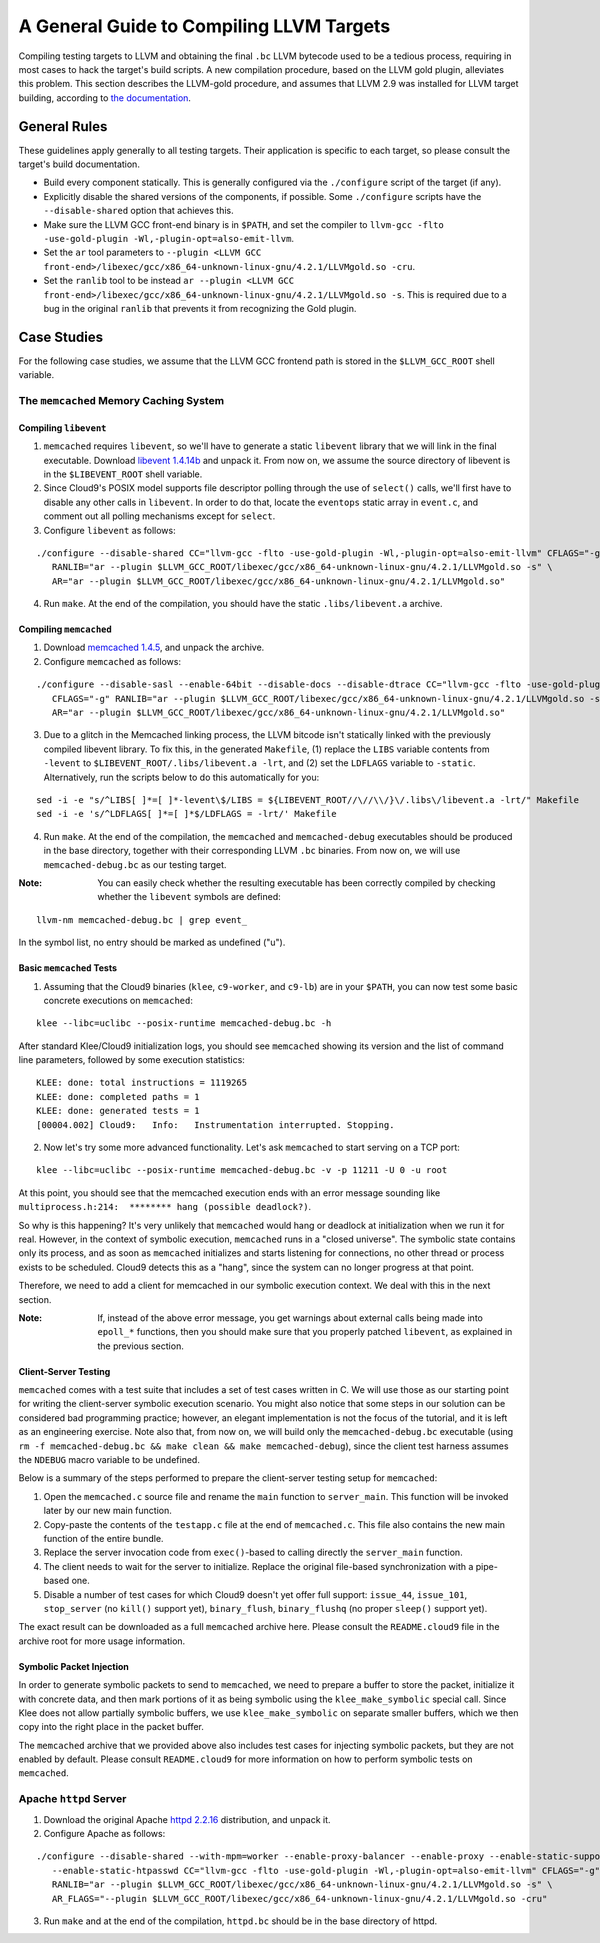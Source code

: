 =========================================
A General Guide to Compiling LLVM Targets
=========================================

Compiling testing targets to LLVM and obtaining the final ``.bc`` LLVM bytecode used to be a tedious process, requiring in most cases to hack the target's build scripts.  A new compilation procedure, based on the LLVM gold plugin, alleviates this problem.  This section describes the LLVM-gold procedure, and assumes that LLVM 2.9 was installed for LLVM target building, according to `the documentation <Installation.html>`_.

General Rules
=============

These guidelines apply generally to all testing targets.  Their application is specific to each target, so please consult the target's build documentation.

- Build every component statically.  This is generally configured via the ``./configure`` script of the target (if any).
- Explicitly disable the shared versions of the components, if possible.  Some ``./configure`` scripts have the ``--disable-shared`` option that achieves this.
- Make sure the LLVM GCC front-end binary is in ``$PATH``, and set the compiler to ``llvm-gcc -flto -use-gold-plugin -Wl,-plugin-opt=also-emit-llvm``.
- Set the ``ar`` tool parameters to ``--plugin <LLVM GCC front-end>/libexec/gcc/x86_64-unknown-linux-gnu/4.2.1/LLVMgold.so -cru``.
- Set the ``ranlib`` tool to be instead ``ar --plugin <LLVM GCC front-end>/libexec/gcc/x86_64-unknown-linux-gnu/4.2.1/LLVMgold.so -s``. This is required due to a bug in the original ``ranlib`` that prevents it from recognizing the Gold plugin.


Case Studies
============

For the following case studies, we assume that the LLVM GCC frontend path is stored in the ``$LLVM_GCC_ROOT`` shell variable.

The ``memcached`` Memory Caching System
---------------------------------------

Compiling ``libevent``
~~~~~~~~~~~~~~~~~~~~~~

1. ``memcached`` requires ``libevent``, so we'll have to generate a static ``libevent`` library that we will link in the final executable. Download `libevent 1.4.14b <http://monkey.org/~provos/libevent-1.4.14b-stable.tar.gz>`_ and unpack it. From now on, we assume the source directory of libevent is in the ``$LIBEVENT_ROOT`` shell variable.

2. Since Cloud9's POSIX model supports file descriptor polling through the use of ``select()`` calls, we'll first have to disable any other calls in ``libevent``. In order to do that, locate the ``eventops`` static array in ``event.c``, and comment out all polling mechanisms except for ``select``.

3. Configure ``libevent`` as follows:

::

  ./configure --disable-shared CC="llvm-gcc -flto -use-gold-plugin -Wl,-plugin-opt=also-emit-llvm" CFLAGS="-g" \
     RANLIB="ar --plugin $LLVM_GCC_ROOT/libexec/gcc/x86_64-unknown-linux-gnu/4.2.1/LLVMgold.so -s" \
     AR="ar --plugin $LLVM_GCC_ROOT/libexec/gcc/x86_64-unknown-linux-gnu/4.2.1/LLVMgold.so"

4. Run ``make``. At the end of the compilation, you should have the static ``.libs/libevent.a`` archive.

Compiling ``memcached``
~~~~~~~~~~~~~~~~~~~~~~~

1. Download `memcached 1.4.5 <http://memcached.googlecode.com/files/memcached-1.4.5.tar.gz>`_, and unpack the archive.

2. Configure ``memcached`` as follows:

::

  ./configure --disable-sasl --enable-64bit --disable-docs --disable-dtrace CC="llvm-gcc -flto -use-gold-plugin -Wl,-plugin-opt=also-emit-llvm" \
     CFLAGS="-g" RANLIB="ar --plugin $LLVM_GCC_ROOT/libexec/gcc/x86_64-unknown-linux-gnu/4.2.1/LLVMgold.so -s" \
     AR="ar --plugin $LLVM_GCC_ROOT/libexec/gcc/x86_64-unknown-linux-gnu/4.2.1/LLVMgold.so"

3. Due to a glitch in the Memcached linking process, the LLVM bitcode isn't statically linked with the previously compiled libevent library.  To fix this, in the generated ``Makefile``, (1) replace the ``LIBS`` variable contents from ``-levent`` to ``$LIBEVENT_ROOT/.libs/libevent.a -lrt``, and (2) set the ``LDFLAGS`` variable to ``-static``.  Alternatively, run the scripts below to do this automatically for you:

::

  sed -i -e "s/^LIBS[ ]*=[ ]*-levent\$/LIBS = ${LIBEVENT_ROOT//\//\\/}\/.libs\/libevent.a -lrt/" Makefile
  sed -i -e 's/^LDFLAGS[ ]*=[ ]*$/LDFLAGS = -lrt/' Makefile

4. Run ``make``. At the end of the compilation, the ``memcached`` and ``memcached-debug`` executables should be produced in the base directory, together with their corresponding LLVM ``.bc`` binaries.  From now on, we will use ``memcached-debug.bc`` as our testing target.
 
:Note: You can easily check whether the resulting executable has been correctly compiled by checking whether the ``libevent`` symbols are defined:

::

  llvm-nm memcached-debug.bc | grep event_

In the symbol list, no entry should be marked as undefined ("u").

Basic ``memcached`` Tests
~~~~~~~~~~~~~~~~~~~~~~~~~

1. Assuming that the Cloud9 binaries (``klee``, ``c9-worker``, and ``c9-lb``) are in your ``$PATH``, you can now test some basic concrete executions on ``memcached``:

::

  klee --libc=uclibc --posix-runtime memcached-debug.bc -h

After standard Klee/Cloud9 initialization logs, you should see ``memcached`` showing its version and the list of command line parameters, followed by some execution statistics:

::

  KLEE: done: total instructions = 1119265
  KLEE: done: completed paths = 1
  KLEE: done: generated tests = 1
  [00004.002] Cloud9:	Info:	Instrumentation interrupted. Stopping.

2. Now let's try some more advanced functionality. Let's ask ``memcached`` to start serving on a TCP port:

::

  klee --libc=uclibc --posix-runtime memcached-debug.bc -v -p 11211 -U 0 -u root

At this point, you should see that the memcached execution ends with an error message sounding like ``multiprocess.h:214:  ******** hang (possible deadlock?)``.  

So why is this happening?  It's very unlikely that ``memcached`` would hang or deadlock at initialization when we run it for real.  However, in the context of symbolic execution, ``memcached`` runs in a "closed universe".  The symbolic state contains only its process, and as soon as ``memcached`` initializes and starts listening for connections, no other thread or process exists to be scheduled.  Cloud9 detects this as a "hang", since the system can no longer progress at that point.

Therefore, we need to add a client for memcached in our symbolic execution context.  We deal with this in the next section.

:Note: If, instead of the above error message, you get warnings about external calls being made into ``epoll_*`` functions, then you should make sure that you properly patched ``libevent``, as explained in the previous section.

Client-Server Testing
~~~~~~~~~~~~~~~~~~~~~

``memcached`` comes with a test suite that includes a set of test cases written in C.  We will use those as our starting point for writing the client-server symbolic execution scenario.  You might also notice that some steps in our solution can be considered bad programming practice; however, an elegant implementation is not the focus of the tutorial, and it is left as an engineering exercise.  Note also that, from now on, we will build only the ``memcached-debug.bc`` executable (using ``rm -f memcached-debug.bc && make clean && make memcached-debug``), since the client test harness assumes the ``NDEBUG`` macro variable to be undefined.

Below is a summary of the steps performed to prepare the client-server testing setup for ``memcached``:  

1. Open the ``memcached.c`` source file and rename the ``main`` function to ``server_main``.  This function will be invoked later by our new main function.
2. Copy-paste the contents of the ``testapp.c`` file at the end of ``memcached.c``.  This file also contains the new main function of the entire bundle.
3. Replace the server invocation code from ``exec()``-based to calling directly the ``server_main`` function.
4. The client needs to wait for the server to initialize.  Replace the original file-based synchronization with a pipe-based one.
5. Disable a number of test cases for which Cloud9 doesn't yet offer full support: ``issue_44``, ``issue_101``, ``stop_server`` (no ``kill()`` support yet), ``binary_flush``, ``binary_flushq`` (no proper ``sleep()`` support yet).

The exact result can be downloaded as a full ``memcached`` archive here. Please consult the ``README.cloud9`` file in the archive root for more usage information.

Symbolic Packet Injection
~~~~~~~~~~~~~~~~~~~~~~~~~

In order to generate symbolic packets to send to ``memcached``, we need to prepare a buffer to store the packet, initialize it with concrete data, and then mark portions of it as being symbolic using the ``klee_make_symbolic`` special call.  Since Klee does not allow partially symbolic buffers, we use ``klee_make_symbolic`` on separate smaller buffers, which we then copy into the right place in the packet buffer.

The ``memcached`` archive that we provided above also includes test cases for injecting symbolic packets, but they are not enabled by default.  Please consult ``README.cloud9`` for more information on how to perform symbolic tests on ``memcached``.

Apache ``httpd`` Server
-----------------------

1. Download the original Apache `httpd 2.2.16 <http://archive.apache.org/dist/httpd/httpd-2.2.16.tar.bz2>`_ distribution, and unpack it. 
2. Configure Apache as follows:

::

  ./configure --disable-shared --with-mpm=worker --enable-proxy-balancer --enable-proxy --enable-static-support \
     --enable-static-htpasswd CC="llvm-gcc -flto -use-gold-plugin -Wl,-plugin-opt=also-emit-llvm" CFLAGS="-g" \
     RANLIB="ar --plugin $LLVM_GCC_ROOT/libexec/gcc/x86_64-unknown-linux-gnu/4.2.1/LLVMgold.so -s" \
     AR_FLAGS="--plugin $LLVM_GCC_ROOT/libexec/gcc/x86_64-unknown-linux-gnu/4.2.1/LLVMgold.so -cru"

3. Run ``make`` and at the end of the compilation, ``httpd.bc`` should be in the base directory of httpd.
